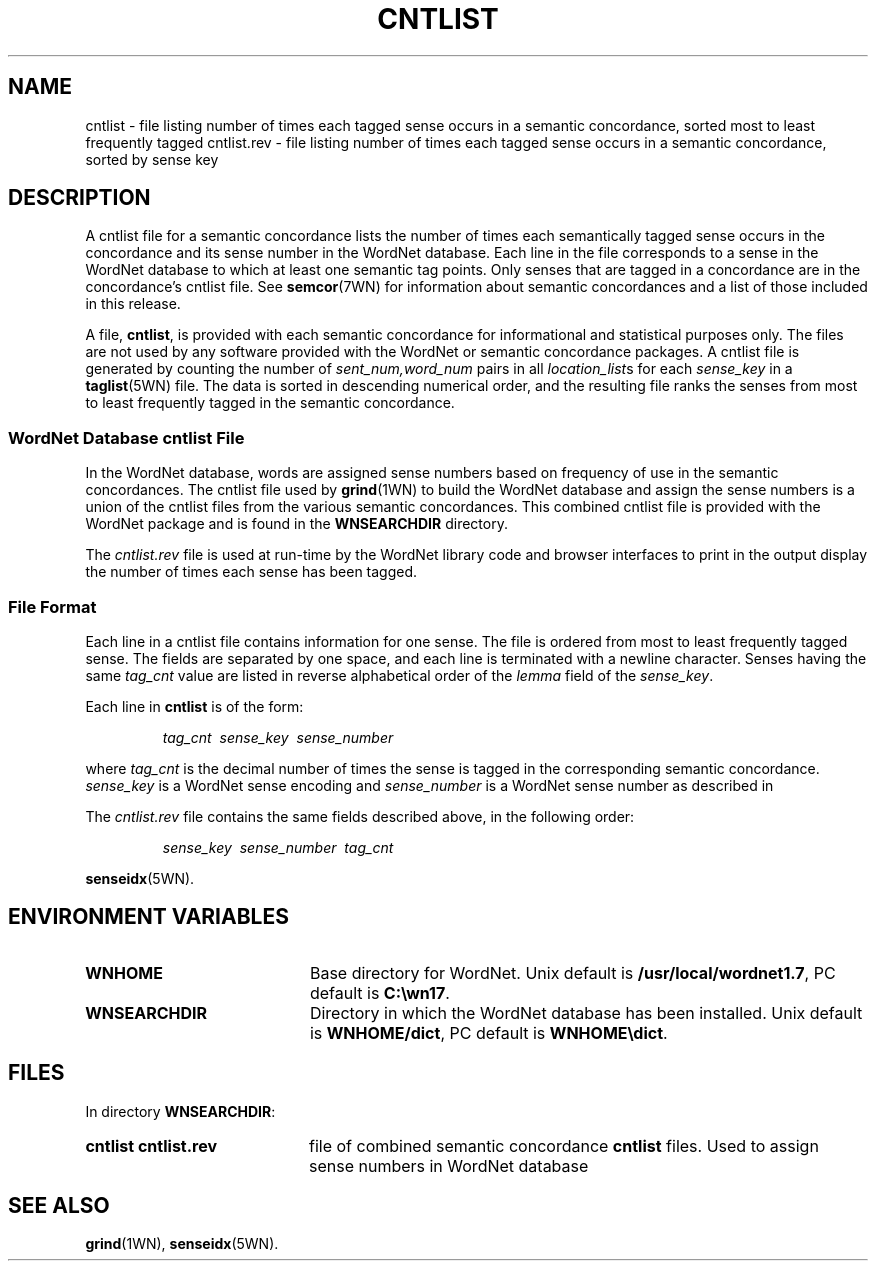 '\" t
.\" $Id$
.tr ~
.TH CNTLIST 5WN "4 April 2001" "WordNet 1.7" "WordNet\(tm File Formats"
.SH NAME
cntlist \- file listing number of times each tagged sense occurs in a
semantic concordance, sorted most to least frequently tagged
cntlist.rev \- file listing number of times each tagged sense occurs
in a semantic concordance, sorted by sense key
.SH DESCRIPTION
A cntlist file for a semantic concordance lists the number of times
each semantically tagged sense occurs in the concordance and its
sense number in the WordNet database.  Each line in the file
corresponds to a sense in the WordNet database to which at least one
semantic tag points.  Only senses that are tagged in a concordance are
in the concordance's cntlist file.  See 
.BR semcor (7WN)
for information about semantic concordances and a list of those
included in this release.

A file, \fBcntlist\fP, is provided with each semantic concordance for
informational and statistical purposes only.  The files are not used
by any software provided with the WordNet or semantic concordance
packages.  A cntlist file is generated by counting the number of
\fIsent_num,word_num\fP pairs in all \fIlocation_list\fPs for each
\fIsense_key\fP in a 
.BR taglist (5WN)
file.  The data is sorted in descending
numerical order, and the resulting file ranks the senses from most to
least frequently tagged in the semantic concordance.
.SS WordNet Database \fIcntlist\fP File
In the WordNet database, words are assigned sense numbers based on
frequency of use in the semantic concordances.  The cntlist file used
by
.BR grind (1WN) 
to build the WordNet database and assign the sense numbers is a union
of the cntlist files from the various semantic concordances.  This
combined cntlist file is provided with the WordNet package and is
found in the \fBWNSEARCHDIR\fP directory.

The \fIcntlist.rev\fP file is used at run-time by the WordNet
library code and browser interfaces to print in the output display the
number of times each sense has been tagged.
.SS File Format
Each line in a cntlist file contains information for one sense.  The
file is ordered from most to least frequently tagged sense.  The
fields are separated by one space, and each line is terminated with a
newline character.  Senses having the same \fItag_cnt\fP value are
listed in reverse alphabetical order of the \fIlemma\fP field of the
\fIsense_key\fP.

Each line in \fBcntlist\fP is of the form:

.RS
\fItag_cnt~~sense_key~~sense_number\fP
.RE

where \fItag_cnt\fP is the decimal number of times the sense is tagged
in the corresponding semantic concordance.  \fIsense_key\fP is a
WordNet sense encoding and \fIsense_number\fP is a WordNet sense
number as described in

The \fIcntlist.rev\fP file contains the same fields described above,
in the following order:

.RS
\fIsense_key~~sense_number~~tag_cnt\fP
.RE

.BR senseidx (5WN).
.SH ENVIRONMENT VARIABLES
.TP 20
.B WNHOME
Base directory for WordNet.  Unix default is
\fB/usr/local/wordnet1.7\fP, PC default is \fBC:\ewn17\fP.
.TP 20
.B WNSEARCHDIR
Directory in which the WordNet database has been installed.  Unix
default is \fBWNHOME/dict\fP, PC default is \fBWNHOME\edict\fP.
.SH FILES
.LP
In directory \fBWNSEARCHDIR\fP:
.TP 20
.B cntlist cntlist.rev
file of combined semantic concordance \fBcntlist\fP files.  Used to
assign sense numbers in WordNet database
.SH SEE ALSO
.BR grind (1WN),
.BR senseidx (5WN).
